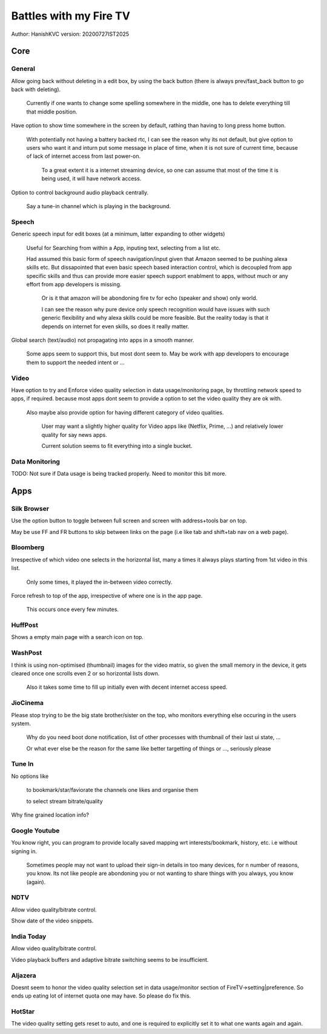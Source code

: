 ===========================
Battles with my Fire TV
===========================
Author: HanishKVC
version: 20200727IST2025


Core
======

General
---------

Allow going back without deleting in a edit box, by using the back button (there is always prev/fast_back
button to go back with deleting).

	Currently if one wants to change some spelling somewhere in the middle, one has to delete everything
	till that middle position.

Have option to show time somewhere in the screen by default, rathing than having to long press home button.

	With potentially not having a battery backed rtc, I can see the reason why its not default,
	but give option to users who want it and inturn put some message in place of time,
	when it is not sure of current time, because of lack of internet access from last power-on.

		To a great extent it is a internet streaming device, so one can assume that most of the time
		it is being used, it will have network access.

Option to control background audio playback centrally.

	Say a tune-in channel which is playing in the background.

Speech
--------

Generic speech input for edit boxes (at a minimum, latter expanding to other widgets)

	Useful for Searching from within a App, inputing text, selecting from a list etc.

	Had assumed this basic form of speech navigation/input given that Amazon seemed to be pushing alexa skills etc.
	But dissapointed that even basic speech based interaction control, which is decoupled from app specific
	skills and thus can provide more easier speech support enablment to apps, without much or any effort
	from app developers is missing.

		Or is it that amazon will be abondoning fire tv for echo (speaker and show) only world.

		I can see the reason why pure device only speech recognition would have issues with such generic flexibility
		and why alexa skills could be more feasible. But the reality today is that it depends on internet for
		even skills, so does it really matter.

Global search (text/audio) not propagating into apps in a smooth manner.

	Some apps seem to support this, but most dont seem to. May be work with app developers to encourage them to support
	the needed intent or ...


Video
-------

Have option to try and Enforce video quality selection in data usage/monitoring page, by throttling network speed to apps, if required.
because most apps dont seem to provide a option to set the video quality they are ok with.

	Also maybe also provide option for having different category of video qualities.

		User may want a slightly higher quality for Video apps like (Netflix, Prime, ...)
		and relatively lower quality for say news apps.

		Current solution seems to fit everything into a single bucket.

Data Monitoring
----------------

TODO: Not sure if Data usage is being tracked properly. Need to monitor this bit more.


Apps
======

Silk Browser
-------------

Use the option button to toggle between full screen and screen with address+tools bar on top.

May be use FF and FR buttons to skip between links on the page (i.e like tab and shift+tab nav on a web page).


Bloomberg
-----------

Irrespective of which video one selects in the horizontal list, many a times it always plays starting from 1st video in this list.

	Only some times, it played the in-between video correctly.

Force refresh to top of the app, irrespective of where one is in the app page.

	This occurs once every few minutes.

HuffPost
----------

Shows a empty main page with a search icon on top.

WashPost
---------

I think is using non-optimised (thumbnail) images for the video matrix, so given the small memory in the device,
it gets cleared once one scrolls even 2 or so horizontal lists down.

	Also it takes some time to fill up initially even with decent internet access speed.

JioCinema
----------

Please stop trying to be the big state brother/sister on the top, who monitors everything else occuring in the users system.

	Why do you need boot done notification, list of other processes with thumbnail of their last ui state, ...

	Or what ever else be the reason for the same like better targetting of things or ..., seriously please

Tune In
--------

No options like

	to bookmark/star/faviorate the channels one likes and organise them

	to select stream bitrate/quality

Why fine grained location info?


Google Youtube
----------------

You know right, you can program to provide locally saved mapping wrt interests/bookmark, history, etc. i.e without signing in.

	Sometimes people may not want to upload their sign-in details in too many devices, for n number of reasons, you know.
	Its not like people are abondoning you or not wanting to share things with you always, you know (again).


NDTV
------

Allow video quality/bitrate control.

Show date of the video snippets.

India Today
-------------

Allow video quality/bitrate control.

Video playback buffers and adaptive bitrate switching seems to be insufficient.

Aljazera
----------

Doesnt seem to honor the video quality selection set in data usage/monitor section of FireTV->setting|preference.
So ends up eating lot of internet quota one may have. So please do fix this.

HotStar
---------

The video quality setting gets reset to auto, and one is required to explicitly set it to what one wants again and again.


